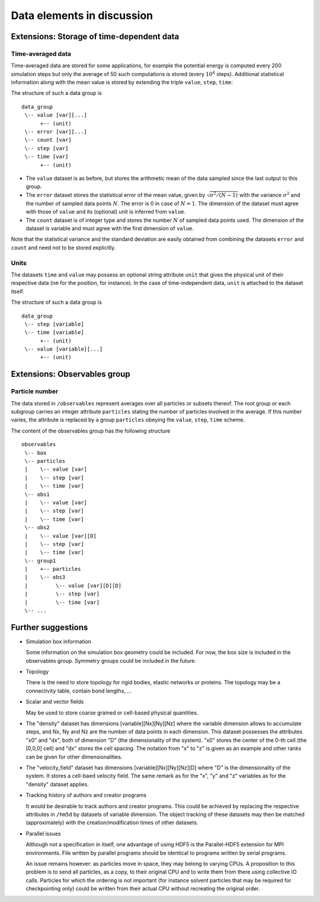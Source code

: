 .. Copyright © 2011-2013 Pierre de Buyl, Peter Colberg and Felix Höfling
   
   This file is part of H5MD.
   
   H5MD is free software: you can redistribute it and/or modify
   it under the terms of the GNU General Public License as published by
   the Free Software Foundation, either version 3 of the License, or
   (at your option) any later version.
   
   H5MD is distributed in the hope that it will be useful,
   but WITHOUT ANY WARRANTY; without even the implied warranty of
   MERCHANTABILITY or FITNESS FOR A PARTICULAR PURPOSE.  See the
   GNU General Public License for more details.
   
   You should have received a copy of the GNU General Public License
   along with H5MD.  If not, see <http://www.gnu.org/licenses/>.

Data elements in discussion
---------------------------

Extensions: Storage of time-dependent data
^^^^^^^^^^^^^^^^^^^^^^^^^^^^^^^^^^^^^^^^^^

Time-averaged data
==================

Time-averaged data are stored for some applications, for example the potential
energy is computed every 200 simulation steps but only the average of 50 such
computations is stored (every :math:`10^4` steps). Additional statistical information
along with the mean value is stored by extending the triple ``value``,
``step``, ``time``:

The structure of such a data group is ::

    data_group
     \-- value [var][...]
          +-- (unit)
     \-- error [var][...]
     \-- count [var]
     \-- step [var]
     \-- time [var]
          +-- (unit)

* The ``value`` dataset is as before, but stores the arithmetic mean of the
  data sampled since the last output to this group.

* The ``error`` dataset stores the statistical error of the mean value, given
  by :math:`\sqrt{\sigma^2/(N-1)}` with the variance :math:`\sigma^2` and the
  number of sampled data points :math:`N`. The error is 0 in case of :math:`N=1`.
  The dimension of the dataset must agree with those of ``value`` and its
  (optional) unit is inferred from ``value``.

* The ``count`` dataset is of integer type and stores the number :math:`N` of
  sampled data points used.  The dimension of the dataset is variable and must
  agree with the first dimension of ``value``.

Note that the statistical variance and the standard deviation are easily
obtained from combining the datasets ``error`` and ``count`` and need not to be
stored explicitly.

Units
=====

The datasets ``time`` and ``value`` may possess an optional string attribute
``unit`` that gives the physical unit of their respective data (``nm`` for the
position, for instance). In the case of time-independent data, ``unit`` is
attached to the dataset itself.

The structure of such a data group is ::

    data_group
     \-- step [variable]
     \-- time [variable]
          +-- (unit)
     \-- value [variable][...]
          +-- (unit)


Extensions: Observables group
^^^^^^^^^^^^^^^^^^^^^^^^^^^^^

Particle number
===============

The data stored in ``/observables`` represent averages over all particles or
subsets thereof. The root group or each subgroup carries an integer attribute
``particles`` stating the number of particles involved in the average. If this
number varies, the attribute is replaced by a group ``particles`` obeying the
``value``, ``step``, ``time`` scheme.

The content of the observables group has the following structure ::

    observables
     \-- box
     \-- particles
     |    \-- value [var]
     |    \-- step [var]
     |    \-- time [var]
     \-- obs1
     |    \-- value [var]
     |    \-- step [var]
     |    \-- time [var]
     \-- obs2
     |    \-- value [var][D]
     |    \-- step [var]
     |    \-- time [var]
     \-- group1
     |    +-- particles
     |    \-- obs3
     |         \-- value [var][D][D]
     |         \-- step [var]
     |         \-- time [var]
     \-- ...


Further suggestions
^^^^^^^^^^^^^^^^^^^

* Simulation box information

  Some information on the simulation box geometry could be included. For now,
  the box size is included in the observables group. Symmetry groups could be
  included in the future.

* Topology

  There is the need to store topology for rigid bodies, elastic networks or
  proteins. The topology may be a connectivity table, contain bond lengths, ...

* Scalar and vector fields

  May be used to store coarse grained or cell-based physical quantities.

* The "density" dataset has dimensions \[variable\]\[Nx\]\[Ny\]\[Nz\] where the
  variable dimension allows to accumulate steps, and Nx, Ny and Nz are the
  number of data points in each dimension. This dataset possesses the attributes
  "x0" and "dx", both of dimension "D" (the dimensionality of the system). "x0"
  stores the center of the 0-th cell (the \[0,0,0\] cell) and "dx" stores the
  cell spacing. The notation from "x" to "z" is given as an example and other
  ranks can be given for other dimensionalities.

* The "velocity_field" dataset has dimensions \[variable\]\[Nx\]\[Ny\]\[Nz\]\[D\]
  where "D" is the dimensionality of the system. It stores a cell-baed velocity
  field. The same remark as for the "x", "y" and "z" variables as for the
  "density" dataset applies.

* Tracking history of authors and creator programs

  It would be desirable to track authors and creator programs.
  This could be achieved by replacing the respective attributes in ``/hm5d`` by
  datasets of variable dimension. The object tracking of these datasets may
  then be matched (approximately) with the creation/modification times of other
  datasets.

* Parallel issues

  Although not a specification in itself, one advantage of using HDF5 is the
  Parallel-HDF5 extension for MPI environments. File written by parallel
  programs should be identical to programs written by serial programs.

  An issue remains however: as particles move in space, they may belong to
  varying CPUs. A proposition to this problem is to send all particles, as a
  copy, to their original CPU and to write them from there using collective IO
  calls. Particles for which the ordering is not important (for instance solvent
  particles that may be required for checkpointing only) could be written from
  their actual CPU without recreating the original order.
